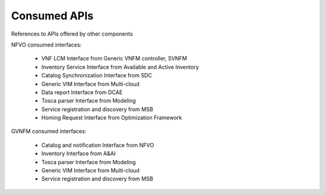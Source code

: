 .. This work is licensed under a Creative Commons Attribution 4.0 International License.
.. http://creativecommons.org/licenses/by/4.0

Consumed APIs
=============
References to APIs offered by other components

NFVO consumed interfaces:

 - VNF LCM Interface from Generic VNFM controller, SVNFM 
 - Inventory Service Interface from Available and Active Inventory
 - Catalog Synchronization Interface from SDC
 - Generic VIM Interface from Multi-cloud
 - Data report Interface from DCAE
 - Tosca parser Interface from Modeling
 - Service registration and discovery from MSB
 - Homing Request Interface from Optimization Framework
 
 
GVNFM consumed interfaces:

 - Catalog and notification Interface from NFVO
 - Inventory Interface from A&AI
 - Tosca parser Interface from Modeling
 - Generic VIM Interface from Multi-cloud
 - Service registration and discovery from MSB

 
 
 




